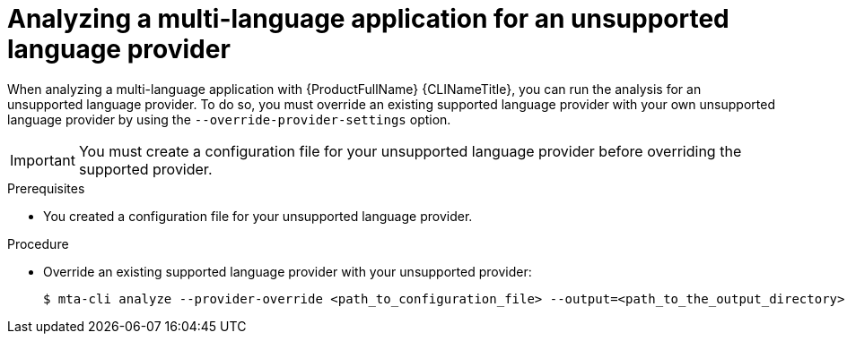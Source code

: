 :_newdoc-version: 2.18.3
:_template-generated: 2024-07-30
:_mod-docs-content-type: PROCEDURE

[id="mta-cli-analyze-unsupported-provider_{context}"]
= Analyzing a multi-language application for an unsupported language provider

When analyzing a multi-language application with {ProductFullName} {CLINameTitle}, you can run the analysis for an unsupported language provider. To do so, you must override an existing supported language provider with your own unsupported language provider by using the `--override-provider-settings` option. 

IMPORTANT: You must create a configuration file for your unsupported language provider before overriding the supported provider.


.Prerequisites

* You created a configuration file for your unsupported language provider.

.Procedure

* Override an existing supported language provider with your unsupported provider:
+
[source,terminal,subs="attributes+"]
----
$ mta-cli analyze --provider-override <path_to_configuration_file> --output=<path_to_the_output_directory> --rules <path_to_custom_rules>
----